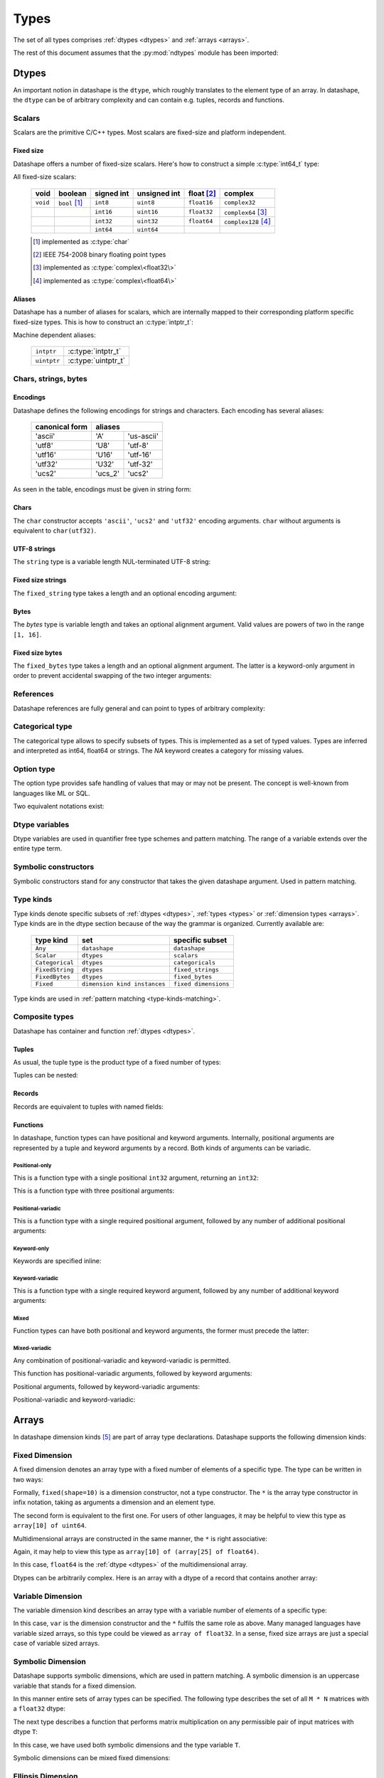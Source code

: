 .. meta::
   :robots: index,follow
   :description: ndtypes datashape specification
   :keywords: ndtypes, datashape, specification

.. sectionauthor:: Stefan Krah <skrah at bytereef.org>


.. _types:

#####
Types
#####

The set of all types comprises :ref:`dtypes <dtypes>` and :ref:`arrays <arrays>`.

The rest of this document assumes that the
:py:mod:`ndtypes` module has been imported:

.. testcode::

   from ndtypes import ndt

.. _dtypes:

******
Dtypes
******

An important notion in datashape is the ``dtype``, which roughly translates to
the element type of an array.  In datashape, the ``dtype`` can be of arbitrary
complexity and can contain e.g. tuples, records and functions.


.. _scalars:

=======
Scalars
=======

Scalars are the primitive C/C++ types. Most scalars are fixed-size and platform
independent.


Fixed size
----------

Datashape offers a number of fixed-size scalars. Here's how to construct a simple
:c:type:`int64_t` type:

.. doctest::

   >>> ndt('int64')
   ndt("int64")


All fixed-size scalars:

   +-----------+-----------------+------------+--------------+---------------+-----------------------+
   |   void    |     boolean     | signed int | unsigned int |  float [#f2]_ |        complex        |
   +===========+=================+============+==============+===============+=======================+
   | ``void``  | ``bool`` [#f1]_ |   ``int8`` |   ``uint8``  |  ``float16``  | ``complex32``         |
   +-----------+-----------------+------------+--------------+---------------+-----------------------+
   |           |                 |  ``int16`` |  ``uint16``  |  ``float32``  | ``complex64`` [#f3]_  |
   +-----------+-----------------+------------+--------------+---------------+-----------------------+
   |           |                 |  ``int32`` |  ``uint32``  |  ``float64``  | ``complex128`` [#f4]_ |
   +-----------+-----------------+------------+--------------+---------------+-----------------------+
   |           |                 |  ``int64`` |  ``uint64``  |               |                       |
   +-----------+-----------------+------------+--------------+---------------+-----------------------+

   .. [#f1] implemented as :c:type:`char`
   .. [#f2] IEEE 754-2008 binary floating point types
   .. [#f3] implemented as :c:type:`complex\<float32\>`
   .. [#f4] implemented as :c:type:`complex\<float64\>`


Aliases
-------

Datashape has a number of aliases for scalars, which are internally mapped
to their corresponding platform specific fixed-size types. This is how to
construct an :c:type:`intptr_t`:

.. doctest::

   >>> ndt('intptr')
   ndt("int64")

Machine dependent aliases:

   +-----------------+----------+------------------+
   | ``intptr``      | :c:type:`intptr_t`          |
   +-----------------+----------+------------------+
   | ``uintptr``     | :c:type:`uintptr_t`         |
   +-----------------+-----------------------------+


=====================
Chars, strings, bytes
=====================

Encodings
---------

Datashape defines the following encodings for strings and characters. Each encoding
has several aliases:

   +-----------------+----------------------+
   | canonical form  |        aliases       |
   +=================+=========+============+
   |     'ascii'     |    'A'  | 'us-ascii' |
   +-----------------+---------+------------+
   |     'utf8'      |   'U8'  |   'utf-8'  |
   +-----------------+---------+------------+
   |     'utf16'     |  'U16'  |  'utf-16'  |
   +-----------------+---------+------------+
   |     'utf32'     |  'U32'  |  'utf-32'  |
   +-----------------+---------+------------+
   |     'ucs2'      | 'ucs_2' |  'ucs2'    |
   +-----------------+---------+------------+


As seen in the table, encodings must be given in string form:

.. doctest::

   >>> ndt("char('utf16')")
   ndt("char('utf16')")


Chars
-----

The ``char`` constructor accepts ``'ascii'``, ``'ucs2'`` and ``'utf32'`` encoding
arguments.  ``char`` without arguments is equivalent to ``char(utf32)``.

.. doctest::

   >>> ndt("char('ascii')")
   ndt("char('ascii')")

   >>> ndt("char('utf32')")
   ndt("char('utf32')")

   >>> ndt("char")
   ndt("char('utf32')")


UTF-8 strings
-------------

The ``string`` type is a variable length NUL-terminated UTF-8 string:

.. doctest::

   >>> ndt("string")
   ndt("string")


.. _fixed-string:

Fixed size strings
------------------

The ``fixed_string`` type takes a length and an optional encoding argument:

.. doctest::

   >>> ndt("fixed_string(1729)")
   ndt("fixed_string(1729)")

   >>> ndt("fixed_string(1729, 'utf16')")
   ndt("fixed_string(1729, 'utf16')")


Bytes
-----

The `bytes` type is variable length and takes an optional alignment argument.
Valid values are powers of two in the range ``[1, 16]``.

.. doctest::

   >>> ndt("bytes")
   ndt("bytes")

   >>> ndt("bytes(align=2)")
   ndt("bytes(align=2)")


.. _fixed-bytes:

Fixed size bytes
----------------

The ``fixed_bytes`` type takes a length and an optional alignment argument.
The latter is a keyword-only argument in order to prevent accidental swapping of
the two integer arguments:

.. doctest::

   >>> ndt("fixed_bytes(size=32)")
   ndt("fixed_bytes(size=32)")

   >>> ndt("fixed_bytes(size=128, align=8)")
   ndt("fixed_bytes(size=128, align=8)")


==========
References
==========

Datashape references are fully general and can point to types of arbitrary
complexity:

.. doctest::

   >>> ndt("ref(int64)")
   ndt("ref(int64)")

   >>> ndt("ref(10 * {a: int64, b: 10 * float64})")
   ndt("ref(10 * {a : int64, b : 10 * float64})")


================
Categorical type
================

The categorical type allows to specify subsets of types. This is implemented
as a set of typed values. Types are inferred and interpreted as int64, float64
or strings. The *NA* keyword creates a category for missing values.

.. doctest::

   >>> ndt("categorical(1, 10)")
   ndt("categorical(1, 10)")

   >>> ndt("categorical(1.2, 100.0)")
   ndt("categorical(1.2, 100)")

   >>> ndt("categorical('January', 'August')")
   ndt("categorical('January', 'August')")

   >>> ndt("categorical('January', 'August', NA)")
   ndt("categorical('January', 'August', NA)")


===========
Option type
===========

The option type provides safe handling of values that may or may not be present.
The concept is well-known from languages like ML or SQL.

Two equivalent notations exist:

.. doctest::

   >>> ndt("?complex64")
   ndt("?complex64")


.. _dtype-variables:

===============
Dtype variables
===============

Dtype variables are used in quantifier free type schemes and pattern matching.
The range of a variable extends over the entire type term.

.. doctest::

   >>> ndt("T")
   ndt("T")

   >>> ndt("10 * 16 * T")
   ndt("10 * 16 * T")


.. _symbolic-constructors:

=====================
Symbolic constructors
=====================

Symbolic constructors stand for any constructor that takes the given datashape
argument. Used in pattern matching.

.. doctest::

   >>> ndt("Coulomb(float64)")
   ndt("Coulomb(float64)")


.. _type-kinds:

==========
Type kinds
==========

Type kinds denote specific subsets of :ref:`dtypes <dtypes>`, :ref:`types <types>`
or :ref:`dimension types <arrays>`. Type kinds are in the dtype section because
of the way the grammar is organized. Currently available are:

   +---------------------+-------------------------------+-------------------------------+
   |   type kind         |              set              |       specific subset         |
   +=====================+===============================+===============================+
   | ``Any``             | ``datashape``                 | ``datashape``                 |
   +---------------------+-------------------------------+-------------------------------+
   | ``Scalar``          | ``dtypes``                    | ``scalars``                   |
   +---------------------+-------------------------------+-------------------------------+
   | ``Categorical``     | ``dtypes``                    | ``categoricals``              |
   +---------------------+-------------------------------+-------------------------------+
   | ``FixedString``     | ``dtypes``                    | ``fixed_strings``             |
   +---------------------+-------------------------------+-------------------------------+
   | ``FixedBytes``      | ``dtypes``                    | ``fixed_bytes``               |
   +---------------------+-------------------------------+-------------------------------+
   | ``Fixed``           | ``dimension kind instances``  | ``fixed dimensions``          |
   +---------------------+-------------------------------+-------------------------------+


Type kinds are used in :ref:`pattern matching <type-kinds-matching>`.


===============
Composite types
===============

Datashape has container and function :ref:`dtypes <dtypes>`.

Tuples
------

As usual, the tuple type is the product type of a fixed number of types:

.. doctest::

   >>> ndt("(int64, float32, string)")
   ndt("(int64, float32, string)")


Tuples can be nested:

.. doctest::

   >>> ndt("(bytes, (int8, fixed_string(10)))")
   ndt("(bytes, (int8, fixed_string(10)))")


Records
-------

Records are equivalent to tuples with named fields:

.. doctest::

   >>> ndt("{a: float32, b: float64}")
   ndt("{a : float32, b : float64}")


Functions
---------

In datashape, function types can have positional and keyword arguments.
Internally, positional arguments are represented by a tuple and keyword
arguments by a record.  Both kinds of arguments can be variadic.


Positional-only
~~~~~~~~~~~~~~~

This is a function type with a single positional ``int32`` argument, returning
an ``int32``:

.. doctest::

  >>> ndt("(int32) -> int32")
  ndt("(int32) -> int32")


This is a function type with three positional arguments:

.. doctest::

   >>> ndt("(int32, complex128, string) -> float64")
   ndt("(int32, complex128, string) -> float64")


Positional-variadic
~~~~~~~~~~~~~~~~~~~

This is a function type with a single required positional argument,
followed by any number of additional positional arguments:

.. doctest::

   >>> ndt("(int32, ...) -> int32")
   ndt("(int32, ...) -> int32")


Keyword-only
~~~~~~~~~~~~

Keywords are specified inline:

.. doctest::

   >>> ndt("(distance: float32, velocity: float32) -> float32")
   ndt("(distance : float32, velocity : float32) -> float32")


Keyword-variadic
~~~~~~~~~~~~~~~~

This is a function type with a single required keyword argument,
followed by any number of additional keyword arguments:

.. doctest::

   >>> ndt("(sum: float64, ...) -> float64")
   ndt("(sum : float64, ...) -> float64")

 
Mixed
~~~~~

Function types can have both positional and keyword arguments, the former
must precede the latter:

.. doctest::

   >>> ndt("(uint32, uint32, product: float64) -> float64")
   ndt("(uint32, uint32, product : float64) -> float64")

 
Mixed-variadic
~~~~~~~~~~~~~~

Any combination of positional-variadic and keyword-variadic is permitted.

This function has positional-variadic arguments, followed by keyword
arguments:

.. doctest::

   >>> ndt("(uint64, ..., scale: uint8) -> uint64")
   ndt("(uint64, ..., scale : uint8) -> uint64")

Positional arguments, followed by keyword-variadic arguments:

.. doctest::

   >>> ndt("(uint64, scale: uint8, ...) -> uint64")
   ndt("(uint64, scale : uint8, ...) -> uint64")

Positional-variadic and keyword-variadic:

.. doctest::

   >>> ndt("(..., color: uint32, ...) -> uint64")
   ndt("(..., color : uint32, ...) -> uint64")


.. _arrays:

******
Arrays
******

In datashape dimension kinds [#f6]_ are part of array type declarations. Datashape
supports the following dimension kinds:


.. _fixed-dimension:

===============
Fixed Dimension
===============

A fixed dimension denotes an array type with a fixed number of elements of
a specific type.  The type can be written in two ways:

.. doctest::

   >>> ndt("fixed(shape=10) * uint64")
   ndt("10 * uint64")

   >>> ndt("10 * uint64")
   ndt("10 * uint64")

Formally, ``fixed(shape=10)`` is a dimension constructor, not a type constructor.
The ``*`` is the array type constructor in infix notation, taking as arguments
a dimension and an element type.

The second form is equivalent to the first one.  For users of other languages,
it may be helpful to view this type as ``array[10] of uint64``.


Multidimensional arrays are constructed in the same manner, the ``*`` is
right associative:

.. doctest::

   >>> ndt("10 * 25 * float64")
   ndt("10 * 25 * float64")


Again, it may help to view this type as ``array[10] of (array[25] of float64)``.

In this case, ``float64`` is the :ref:`dtype <dtypes>` of the multidimensional
array.

Dtypes can be arbitrarily complex. Here is an array with a dtype of a record that
contains another array:

.. doctest::

   >>> ndt("120 * {size: int32, items: 10 * int8}")
   ndt("120 * {size : int32, items : 10 * int8}")


.. _variable-dimension:

==================
Variable Dimension
==================

The variable dimension kind describes an array type with a variable number
of elements of a specific type:

.. doctest::

   >>> ndt("var * float32")
   ndt("var * float32")

In this case, ``var`` is the dimension constructor and the ``*`` fulfils the
same role as above. Many managed languages have variable sized arrays, so this
type could be viewed as ``array of float32``. In a sense, fixed size arrays
are just a special case of variable sized arrays.


.. _symbolic-dim:

==================
Symbolic Dimension
==================

Datashape supports symbolic dimensions, which are used in pattern matching. A
symbolic dimension is an uppercase variable that stands for a fixed dimension.

In this manner entire sets of array types can be specified.  The following type
describes the set of all ``M * N`` matrices with a ``float32`` dtype: 

.. doctest::

   >>> ndt("M * N * float32")
   ndt("M * N * float32")


The next type describes a function that performs matrix multiplication on any
permissible pair of input matrices with dtype ``T``:

.. doctest::

   >>> ndt("(M * N * T, N * P * T) -> M * P * T")
   ndt("(M * N * T, N * P * T) -> M * P * T")

In this case, we have used both symbolic dimensions and the type variable ``T``.


Symbolic dimensions can be mixed fixed dimensions:

.. doctest::

   >>> ndt("10 * N * float64")
   ndt("10 * N * float64")


.. _ellipsis-dim:

==================
Ellipsis Dimension
==================

The ellipsis, used in pattern matching, stands for any number of dimensions.
Datashape supports both named and unnamed ellipses:

.. doctest::

   >>> ndt("... * float32")
   ndt("... * float32")


Named form:

.. doctest::

   >>> ndt("Dim... * float32")
   ndt("Dim... * float32")

Ellipsis dimensions play an important role in broadcasting, more on the topic
in the section on pattern matching.

|
|

.. [#f6] In the whole text *dimension kind* and *dimension* are synonymous.

